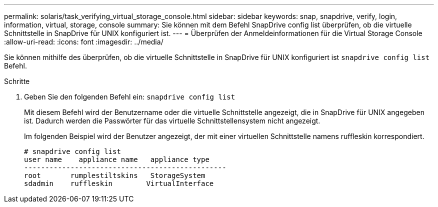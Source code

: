 ---
permalink: solaris/task_verifying_virtual_storage_console.html 
sidebar: sidebar 
keywords: snap, snapdrive, verify, login, information, virtual, storage, console 
summary: Sie können mit dem Befehl SnapDrive config list überprüfen, ob die virtuelle Schnittstelle in SnapDrive für UNIX konfiguriert ist. 
---
= Überprüfen der Anmeldeinformationen für die Virtual Storage Console
:allow-uri-read: 
:icons: font
:imagesdir: ../media/


[role="lead"]
Sie können mithilfe des überprüfen, ob die virtuelle Schnittstelle in SnapDrive für UNIX konfiguriert ist `snapdrive config list` Befehl.

.Schritte
. Geben Sie den folgenden Befehl ein: `snapdrive config list`
+
Mit diesem Befehl wird der Benutzername oder die virtuelle Schnittstelle angezeigt, die in SnapDrive für UNIX angegeben ist. Dadurch werden die Passwörter für das virtuelle Schnittstellensystem nicht angezeigt.

+
Im folgenden Beispiel wird der Benutzer angezeigt, der mit einer virtuellen Schnittstelle namens ruffleskin korrespondiert.

+
[listing]
----
# snapdrive config list
user name    appliance name   appliance type
------------------------------------------------
root       rumplestiltskins   StorageSystem
sdadmin    ruffleskin	     VirtualInterface
----

